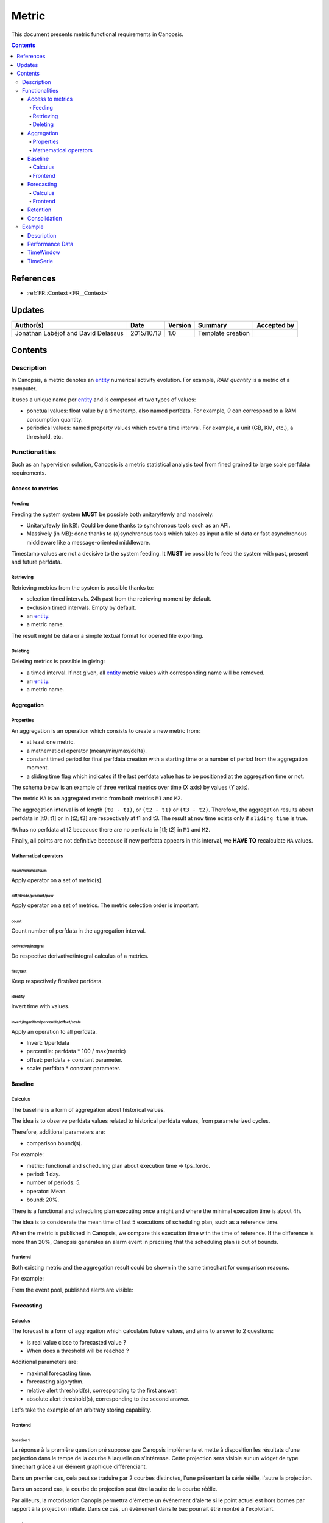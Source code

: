 .. _FR__Metric:

======
Metric
======

This document presents metric functional requirements in Canopsis.

.. contents::
   :depth: 4

----------
References
----------

- :ref:`FR::Context <FR__Context>`

.. _entity: FR__Context__Entity_
.. _entities: FR__Context__Entity_

-------
Updates
-------

.. csv-table::
   :header: "Author(s)", "Date", "Version", "Summary", "Accepted by"

   "Jonathan Labéjof and David Delassus", "2015/10/13", "1.0", "Template creation", ""

--------
Contents
--------

.. _FR__Metric__Description:

Description
===========

In Canopsis, a metric denotes an entity_ numerical activity evolution. For example, `RAM quantity` is a metric of a computer.

It uses a unique name per entity_ and is composed of two types of values:

- ponctual values: float value by a timestamp, also named perfdata. For example, `9` can correspond to a RAM consumption quantity.
- periodical values: named property values which cover a time interval. For example, a unit (GB, KM, etc.), a threshold, etc.

Functionalities
===============

Such as an hypervision solution, Canopsis is a metric statistical analysis tool from fined grained to large scale perfdata requirements.

Access to metrics
-----------------

Feeding
~~~~~~~

Feeding the system system **MUST** be possible both unitary/fewly and massively.

- Unitary/fewly (in kB): Could be done thanks to synchronous tools such as an API.
- Massively (in MB): done thanks to (a)synchronous tools which takes as input a file of data or fast asynchronous middleware like a message-oriented middleware.

Timestamp values are not a decisive to the system feeding. It **MUST** be possible to feed the system with past, present and future perfdata.

Retrieving
~~~~~~~~~~

Retrieving metrics from the system is possible thanks to:

- selection timed intervals. 24h past from the retrieving moment by default.
- exclusion timed intervals. Empty by default.
- an entity_.
- a metric name.

The result might be data or a simple textual format for opened file exporting.

Deleting
~~~~~~~~

Deleting metrics is possible in giving:

- a timed interval. If not given, all entity_ metric values with corresponding name will be removed.
- an entity_.
- a metric name.

Aggregation
-----------

Properties
~~~~~~~~~~

An aggregation is an operation which consists to create a new metric from:

- at least one metric.
- a mathematical operator (mean/min/max/delta).
- constant timed period for final perfdata creation with a starting time or a number of period from the aggregation moment.
- a sliding time flag which indicates if the last perfdata value has to be positioned at the aggregation time or not.

The schema below is an example of three vertical metrics over time (X axis) by values (Y axis).

.. image:: ../_static/images/metric/aggregation.png

The metric ``MA`` is an aggregated metric from both metrics ``M1`` and ``M2``.

The aggregation interval is of length ``(t0 - t1)``, or ``(t2 - t1)`` or ``(t3 - t2)``. Therefore, the aggregation results about perfdata in ]t0; t1] or in ]t2; t3] are respectively at t1 and t3. The result at ``now`` time exists only if ``sliding time`` is true.

``MA`` has no perfdata at t2 beceause there are no perfdata in ]t1; t2] in ``M1`` and ``M2``.

Finally, all points are not definitive beceause if new perfdata appears in this interval, we **HAVE TO** recalculate ``MA`` values.

Mathematical operators
~~~~~~~~~~~~~~~~~~~~~~

mean/min/max/sum
################

Apply operator on a set of metric(s).

diff/divide/product/pow
########################

Apply operator on a set of metrics. The metric selection order is important.

count
#####

Count number of perfdata in the aggregation interval.

derivative/integral
###################

Do respective derivative/integral calculus of a metrics.

first/last
##########

Keep respectively first/last perfdata.

identity
########

Invert time with values.

invert/logarithm/percentile/offset/scale
########################################

Apply an operation to all perfdata.

- Invert: 1/perfdata
- percentile: perfdata * 100 / max(metric)
- offset: perfdata + constant parameter.
- scale: perfdata * constant parameter.

Baseline
--------

Calculus
~~~~~~~~

The baseline is a form of aggregation about historical values.

The idea is to observe perfdata values related to historical perfdata values, from parameterized cycles.

Therefore, additional parameters are:

- comparison bound(s).

For example:

- metric: functional and scheduling plan about execution time => tps_fordo.
- period: 1 day.
- number of periods: 5.
- operator: Mean.
- bound: 20%.

There is a functional and scheduling plan executing once a night and where the minimal execution time is about 4h.

The idea is to considerate the mean time of last 5 executions of scheduling plan, such as a reference time.

When the metric is published in Canopsis, we compare this execution time with the time of reference. If the difference is more than 20%, Canopsis generates an alarm event in precising that the scheduling plan is out of bounds.

Frontend
~~~~~~~~

Both existing metric and the aggregation result could be shown in the same timechart for comparison reasons.

For example:

.. image:: ../_static/images/metric/baseline.png

From the event pool, published alerts are visible:

.. image:: ../_static/images/metric/baseline_maj.png

Forecasting
-----------

Calculus
~~~~~~~~

The forecast is a form of aggregation which calculates future values, and aims to answer to 2 questions:

- Is real value close to forecasted value ?
- When does a threshold will be reached ?

Additional parameters are:

- maximal forecasting time.
- forecasting algorythm.
- relative alert threshold(s), corresponding to the first answer.
- absolute alert threshold(s), corresponding to the second answer.

Let's take the example of an arbitraty storing capability.

Frontend
~~~~~~~~

Question 1
##########

La réponse à la première question pré suppose que Canopsis implémente et mette à disposition les résultats d'une projection dans le temps de la courbe à laquelle on s'intéresse.
Cette projection sera visible sur un widget de type timechart grâce à un élément graphique différenciant.

Dans un premier cas, cela peut se traduire par 2 courbes distinctes, l'une présentant la série réélle, l'autre la projection.

.. image:: ../_static/images/metric/forecast1.png

Dans un second cas, la courbe de projection peut être la suite de la courbe réélle.

.. image:: ../_static/images/metric/forecast2.png

Par ailleurs, la motorisation Canopis permettra d'émettre un événement d'alerte si le point actuel est hors bornes par rapport à la projection initiale.
Dans ce cas, un événement dans le bac pourrait être montré à l'exploitant.

Question 2
##########

La réponse à la seconde question repose également sur le principe de la projection et l'atteinte d'un seuil.
L'idée est de projeter la série temporelle jusqu'au point de rupture, c'est-à-dire jusqu'à dépasser un seuil défini.

Dans un premier temps, les résultats seront observables sur un graph

.. image:: ../_static/images/metric/forecast3.png

Dans un second temps, les résultats seront visibles sous forme d'événements :

.. image:: ../_static/images/metric/forecast4.png

ou encore :

.. image:: ../_static/images/metric/forecast5.png

Retention
---------

The retention is a form of aggregation used to keep only useful perfdata for memory consumption concerns.

It is parameterized by at least one aggregation interval.

For example, if we have a metric which produces a perfdata value every minute, and the monitoring usage is about 5 minutes per day, it is useful to keep only 12 metric timed values per hour instead of 60, per day. After one day, the retention tool might keep one perfdata value per day.

Therefore, the retention tool uses 365 + 12 * 24 = 653 / year instead of 365 * 12 * 24 = 105.120 / year.

Consolidation
-------------

The consolidation is just an aggregation of aggregation(s).

Example
=======

.. _FR__Metric__Desc:

Description
-----------

.. warning::

   TODO

.. _FR__Metric__PerfData:

Performance Data
----------------

.. warning::

   TODO

.. _FR__Metric__TimeWindow:

TimeWindow
----------

.. warning::

   TODO

.. _FR__Metric__TimeSerie:

TimeSerie
---------

.. warning::

   TODO
